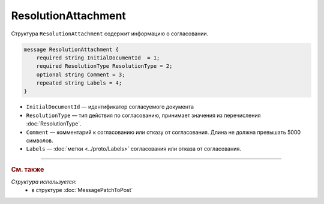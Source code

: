ResolutionAttachment
====================

Структура ``ResolutionAttachment`` содержит информацию о согласовании.

.. code-block:: protobuf

    message ResolutionAttachment {
        required string InitialDocumentId  = 1;
        required ResolutionType ResolutionType = 2;
        optional string Comment = 3;
        repeated string Labels = 4;
    }

- ``InitialDocumentId`` — идентификатор согласуемого документа
- ``ResolutionType`` — тип действия по согласованию, принимает значения из перечисления :doc:`ResolutionType`.
- ``Comment`` — комментарий к согласованию или отказу от согласования. Длина не должна превышать 5000 символов.
- ``Labels`` — :doc:`метки <../proto/Labels>` согласования или отказа от согласования.

----

.. rubric:: См. также

*Структура используется:*
	- в структуре :doc:`MessagePatchToPost`